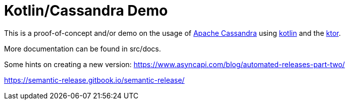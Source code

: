 = Kotlin/Cassandra Demo

:uri-build-status: https://github.com/triplem/kcd/workflows/CI%20Build/badge.svg
:img-quality-status: https://sonarcloud.io/api/project_badges/measure?project=kcd&metric=alert_status
:quality-link: https://sonarcloud.io/dashboard?id=kcd

ifdef::status[]
image:{img-build-status}[Build Status Badge,link={uri-build-status}]
image:{img-quality-status}[Sonarqube Badge,link={quality-link}]
endif::[]

This is a proof-of-concept and/or demo on the usage of http://cassandra.apache.org/[Apache Cassandra] using https://kotlinlang.org/[kotlin]
and the https://ktor.io/[ktor].

More documentation can be found in src/docs.

Some hints on creating a new version:
https://www.asyncapi.com/blog/automated-releases-part-two/

https://semantic-release.gitbook.io/semantic-release/
